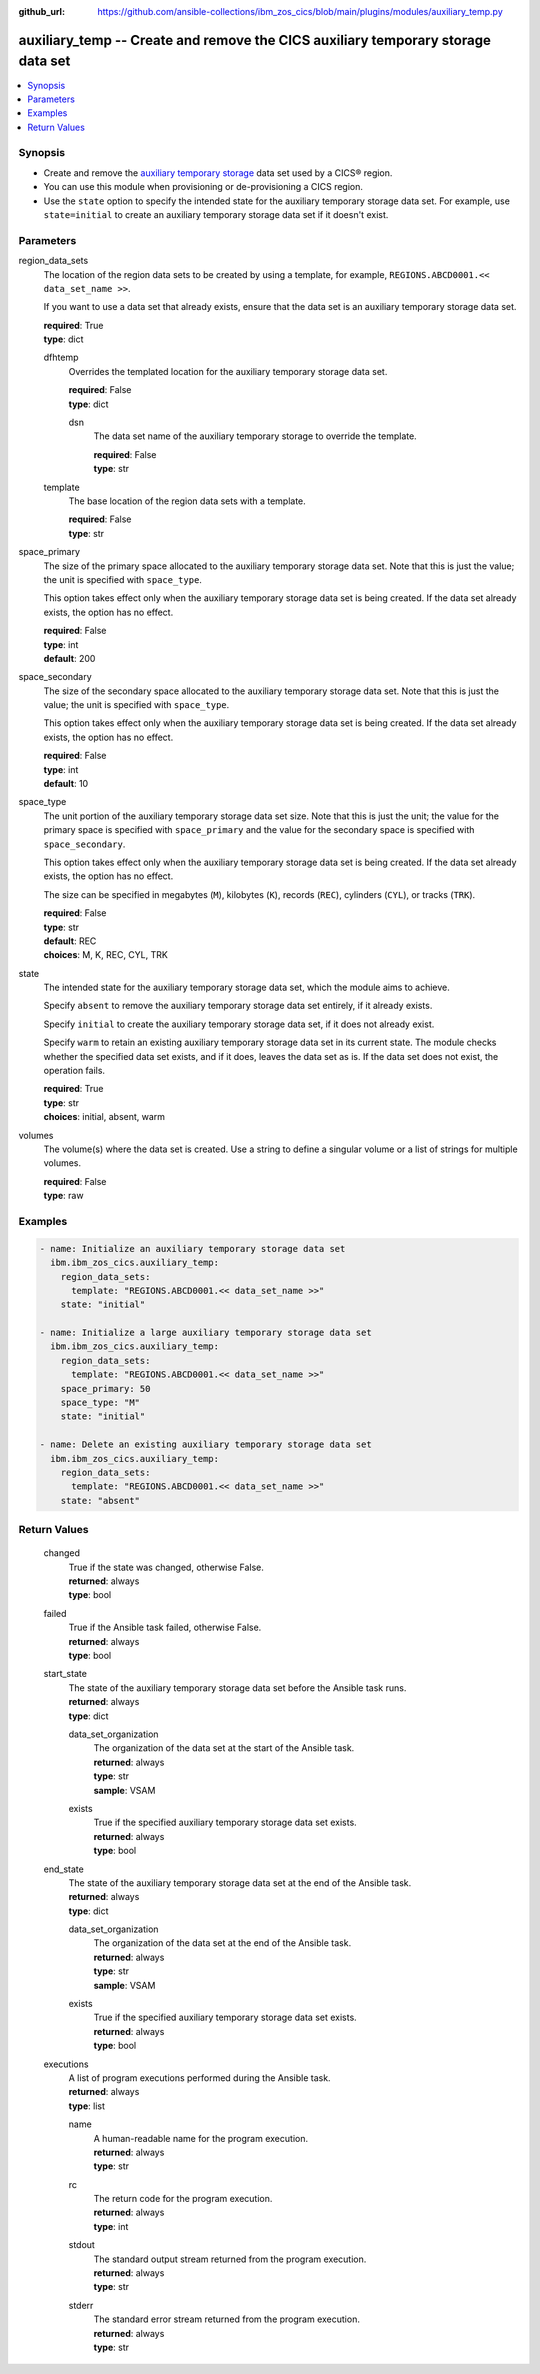 .. ...............................................................................
.. © Copyright IBM Corporation 2020,2023                                         .
.. Apache License, Version 2.0 (see https://opensource.org/licenses/Apache-2.0)  .
.. ...............................................................................

:github_url: https://github.com/ansible-collections/ibm_zos_cics/blob/main/plugins/modules/auxiliary_temp.py

.. _auxiliary_temp_module:


auxiliary_temp -- Create and remove the CICS auxiliary temporary storage data set
=================================================================================



.. contents::
   :local:
   :depth: 1


Synopsis
--------
- Create and remove the \ `auxiliary temporary storage <https://www.ibm.com/docs/en/cics-ts/latest?topic=sets-defining-auxiliary-temporary-storage-data-set>`__\  data set used by a CICS® region.
- You can use this module when provisioning or de-provisioning a CICS region.
- Use the \ :literal:`state`\  option to specify the intended state for the auxiliary temporary storage data set. For example, use \ :literal:`state=initial`\  to create an auxiliary temporary storage data set if it doesn't exist.





Parameters
----------


     
region_data_sets
  The location of the region data sets to be created by using a template, for example, \ :literal:`REGIONS.ABCD0001.\<\< data\_set\_name \>\>`\ .

  If you want to use a data set that already exists, ensure that the data set is an auxiliary temporary storage data set.


  | **required**: True
  | **type**: dict


     
  dfhtemp
    Overrides the templated location for the auxiliary temporary storage data set.


    | **required**: False
    | **type**: dict


     
    dsn
      The data set name of the auxiliary temporary storage to override the template.


      | **required**: False
      | **type**: str



     
  template
    The base location of the region data sets with a template.


    | **required**: False
    | **type**: str



     
space_primary
  The size of the primary space allocated to the auxiliary temporary storage data set. Note that this is just the value; the unit is specified with \ :literal:`space\_type`\ .

  This option takes effect only when the auxiliary temporary storage data set is being created. If the data set already exists, the option has no effect.


  | **required**: False
  | **type**: int
  | **default**: 200


     
space_secondary
  The size of the secondary space allocated to the auxiliary temporary storage data set. Note that this is just the value; the unit is specified with \ :literal:`space\_type`\ .

  This option takes effect only when the auxiliary temporary storage data set is being created. If the data set already exists, the option has no effect.


  | **required**: False
  | **type**: int
  | **default**: 10


     
space_type
  The unit portion of the auxiliary temporary storage data set size. Note that this is just the unit; the value for the primary space is specified with \ :literal:`space\_primary`\  and the value for the secondary space is specified with \ :literal:`space\_secondary`\ .

  This option takes effect only when the auxiliary temporary storage data set is being created. If the data set already exists, the option has no effect.

  The size can be specified in megabytes (\ :literal:`M`\ ), kilobytes (\ :literal:`K`\ ), records (\ :literal:`REC`\ ), cylinders (\ :literal:`CYL`\ ), or tracks (\ :literal:`TRK`\ ).


  | **required**: False
  | **type**: str
  | **default**: REC
  | **choices**: M, K, REC, CYL, TRK


     
state
  The intended state for the auxiliary temporary storage data set, which the module aims to achieve.

  Specify \ :literal:`absent`\  to remove the auxiliary temporary storage data set entirely, if it already exists.

  Specify \ :literal:`initial`\  to create the auxiliary temporary storage data set, if it does not already exist.

  Specify \ :literal:`warm`\  to retain an existing auxiliary temporary storage data set in its current state. The module checks whether the specified data set exists, and if it does, leaves the data set as is. If the data set does not exist, the operation fails.


  | **required**: True
  | **type**: str
  | **choices**: initial, absent, warm


     
volumes
  The volume(s) where the data set is created. Use a string to define a singular volume or a list of strings for multiple volumes.


  | **required**: False
  | **type**: raw




Examples
--------

.. code-block:: yaml+jinja

   
   - name: Initialize an auxiliary temporary storage data set
     ibm.ibm_zos_cics.auxiliary_temp:
       region_data_sets:
         template: "REGIONS.ABCD0001.<< data_set_name >>"
       state: "initial"

   - name: Initialize a large auxiliary temporary storage data set
     ibm.ibm_zos_cics.auxiliary_temp:
       region_data_sets:
         template: "REGIONS.ABCD0001.<< data_set_name >>"
       space_primary: 50
       space_type: "M"
       state: "initial"

   - name: Delete an existing auxiliary temporary storage data set
     ibm.ibm_zos_cics.auxiliary_temp:
       region_data_sets:
         template: "REGIONS.ABCD0001.<< data_set_name >>"
       state: "absent"









Return Values
-------------


   
                              
       changed
        | True if the state was changed, otherwise False.
      
        | **returned**: always
        | **type**: bool
      
      
                              
       failed
        | True if the Ansible task failed, otherwise False.
      
        | **returned**: always
        | **type**: bool
      
      
                              
       start_state
        | The state of the auxiliary temporary storage data set before the Ansible task runs.
      
        | **returned**: always
        | **type**: dict
              
   
                              
        data_set_organization
          | The organization of the data set at the start of the Ansible task.
      
          | **returned**: always
          | **type**: str
          | **sample**: VSAM

            
      
      
                              
        exists
          | True if the specified auxiliary temporary storage data set exists.
      
          | **returned**: always
          | **type**: bool
      
        
      
      
                              
       end_state
        | The state of the auxiliary temporary storage data set at the end of the Ansible task.
      
        | **returned**: always
        | **type**: dict
              
   
                              
        data_set_organization
          | The organization of the data set at the end of the Ansible task.
      
          | **returned**: always
          | **type**: str
          | **sample**: VSAM

            
      
      
                              
        exists
          | True if the specified auxiliary temporary storage data set exists.
      
          | **returned**: always
          | **type**: bool
      
        
      
      
                              
       executions
        | A list of program executions performed during the Ansible task.
      
        | **returned**: always
        | **type**: list
              
   
                              
        name
          | A human-readable name for the program execution.
      
          | **returned**: always
          | **type**: str
      
      
                              
        rc
          | The return code for the program execution.
      
          | **returned**: always
          | **type**: int
      
      
                              
        stdout
          | The standard output stream returned from the program execution.
      
          | **returned**: always
          | **type**: str
      
      
                              
        stderr
          | The standard error stream returned from the program execution.
      
          | **returned**: always
          | **type**: str
      
        
      
        
